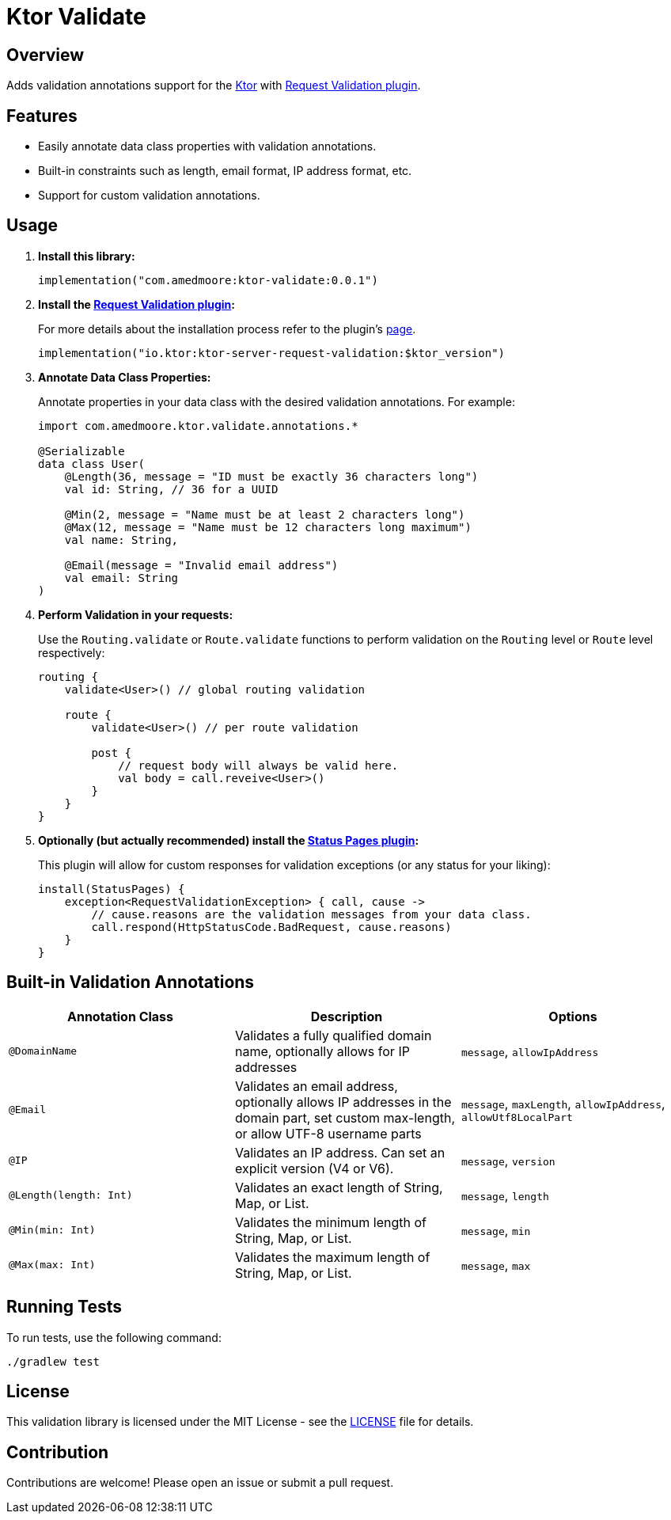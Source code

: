 = Ktor Validate

:source-highlighter: highlight.js

== Overview

Adds validation annotations support for the https://ktor.io[Ktor] with https://ktor.io/docs/request-validation.html[Request Validation plugin].

== Features

- Easily annotate data class properties with validation annotations.
- Built-in constraints such as length, email format, IP address format, etc.
- Support for custom validation annotations.

== Usage

1. **Install this library:**
+
[,kotlin]
----
implementation("com.amedmoore:ktor-validate:0.0.1")
----

2. **Install the https://ktor.io/docs/request-validation.html[Request Validation plugin]:**
+
For more details about the installation process refer to the plugin's https://ktor.io/docs/request-validation.html[page].
+
[,kotlin]
----
implementation("io.ktor:ktor-server-request-validation:$ktor_version")
----

3. **Annotate Data Class Properties:**
+
Annotate properties in your data class with the desired validation annotations.
For example:
+
[,kotlin]
----
import com.amedmoore.ktor.validate.annotations.*

@Serializable
data class User(
    @Length(36, message = "ID must be exactly 36 characters long")
    val id: String, // 36 for a UUID

    @Min(2, message = "Name must be at least 2 characters long")
    @Max(12, message = "Name must be 12 characters long maximum")
    val name: String,

    @Email(message = "Invalid email address")
    val email: String
)
----

4. **Perform Validation in your requests:**
+
Use the `Routing.validate` or `Route.validate` functions to perform validation on the `Routing` level or `Route` level respectively:
+
[,kotlin]
----
routing {
    validate<User>() // global routing validation

    route {
        validate<User>() // per route validation

        post {
            // request body will always be valid here.
            val body = call.reveive<User>()
        }
    }
}
----

5. **Optionally (but actually recommended) install the https://ktor.io/docs/status-pages.html[Status Pages plugin]:**
+
This plugin will allow for custom responses for validation exceptions (or any status for your liking):
+
[,kotlin]
----
install(StatusPages) {
    exception<RequestValidationException> { call, cause ->
        // cause.reasons are the validation messages from your data class.
        call.respond(HttpStatusCode.BadRequest, cause.reasons)
    }
}
----

== Built-in Validation Annotations

|===
|Annotation Class |Description |Options

|`@DomainName`
|Validates a fully qualified domain name, optionally allows for IP addresses
|`message`, `allowIpAddress`

|`@Email`
|Validates an email address, optionally allows IP addresses in the domain part, set custom max-length, or allow UTF-8 username parts
|`message`, `maxLength`, `allowIpAddress`, `allowUtf8LocalPart`

|`@IP`
|Validates an IP address. Can set an explicit version (V4 or V6).
|`message`, `version`

|`@Length(length: Int)`
|Validates an exact length of String, Map, or List.
|`message`, `length`

|`@Min(min: Int)`
|Validates the minimum length of String, Map, or List.
|`message`, `min`

|`@Max(max: Int)`
|Validates the maximum length of String, Map, or List.
|`message`, `max`
|===

== Running Tests

To run tests, use the following command:

[,bash]
----
./gradlew test
----

== License

This validation library is licensed under the MIT License - see the link:LICENSE[LICENSE] file for details.

== Contribution

Contributions are welcome!
Please open an issue or submit a pull request.
